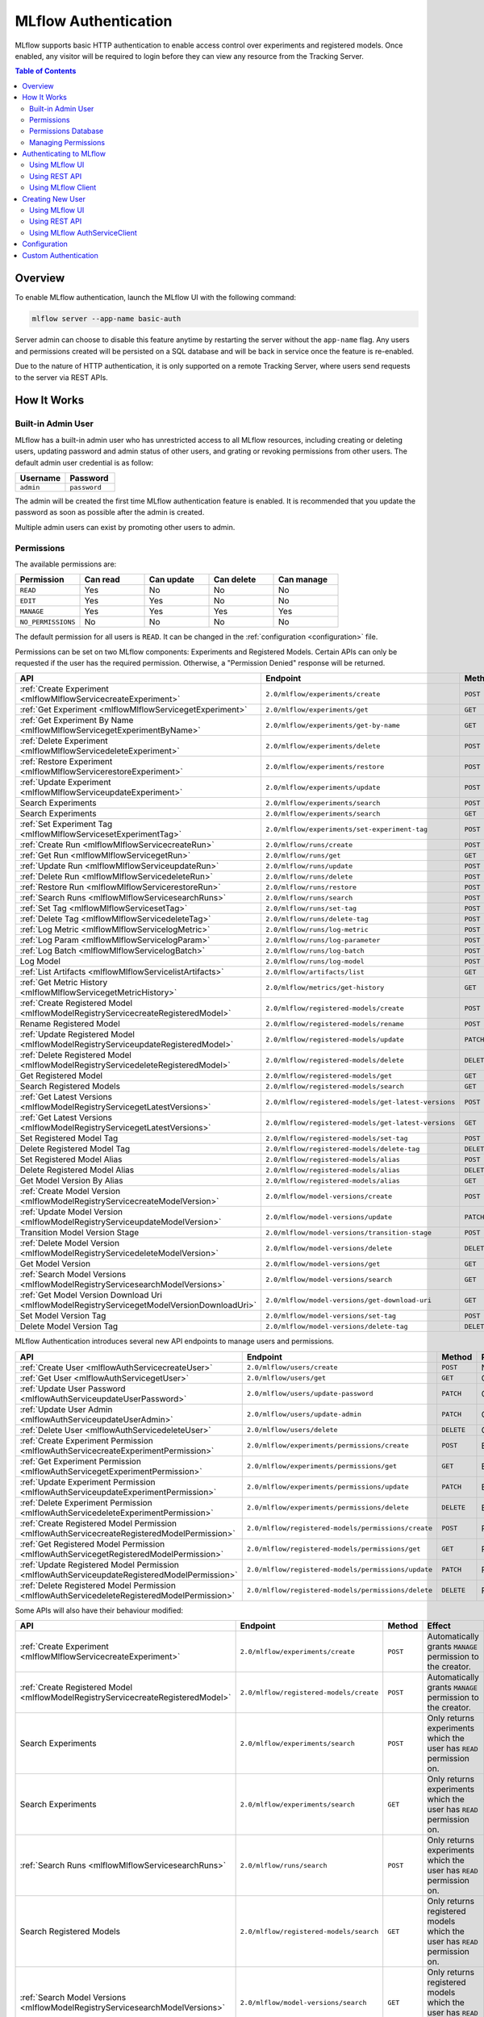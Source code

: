 .. _auth:

=====================
MLflow Authentication
=====================

MLflow supports basic HTTP authentication to enable access control over experiments and registered models.
Once enabled, any visitor will be required to login before they can view any resource from the Tracking Server.

.. contents:: Table of Contents
  :local:
  :depth: 2

Overview
========

To enable MLflow authentication, launch the MLflow UI with the following command:

.. code-block:: bash

    mlflow server --app-name basic-auth


Server admin can choose to disable this feature anytime by restarting the server without the ``app-name`` flag. 
Any users and permissions created will be persisted on a SQL database and will be back in service once the feature is re-enabled.

Due to the nature of HTTP authentication, it is only supported on a remote Tracking Server, where users send
requests to the server via REST APIs.

How It Works
============

Built-in Admin User
-------------------

MLflow has a built-in admin user who has unrestricted access to all MLflow resources,
including creating or deleting users, updating password and admin status of other users,
and grating or revoking permissions from other users.
The default admin user credential is as follow:

.. list-table::
   :widths: 10 10
   :header-rows: 1

   * - Username
     - Password
   * - ``admin``
     - ``password``

The admin will be created the first time MLflow authentication feature is enabled.
It is recommended that you update the password as soon as possible after the admin is created.

Multiple admin users can exist by promoting other users to admin.

Permissions
-----------

The available permissions are:

.. list-table::
   :widths: 10 10 10 10 10
   :header-rows: 1

   * - Permission
     - Can read
     - Can update
     - Can delete
     - Can manage
   * - ``READ``
     - Yes
     - No
     - No
     - No
   * - ``EDIT``
     - Yes
     - Yes
     - No
     - No
   * - ``MANAGE``
     - Yes
     - Yes
     - Yes
     - Yes
   * - ``NO_PERMISSIONS``
     - No
     - No
     - No
     - No

The default permission for all users is ``READ``. It can be changed in the :ref:`configuration <configuration>` file.

Permissions can be set on two MLflow components: Experiments and Registered Models.
Certain APIs can only be requested if the user has the required permission.
Otherwise, a "Permission Denied" response will be returned.

.. list-table::
   :widths: 10 10 10 10
   :header-rows: 1

   * - API
     - Endpoint
     - Method
     - Permission
   * - :ref:`Create Experiment <mlflowMlflowServicecreateExperiment>`
     - ``2.0/mlflow/experiments/create``
     - ``POST``
     - None
   * - :ref:`Get Experiment <mlflowMlflowServicegetExperiment>`
     - ``2.0/mlflow/experiments/get``
     - ``GET``
     - ExperimentPermission.can_read
   * - :ref:`Get Experiment By Name <mlflowMlflowServicegetExperimentByName>`
     - ``2.0/mlflow/experiments/get-by-name``
     - ``GET``
     - ExperimentPermission.can_read
   * - :ref:`Delete Experiment <mlflowMlflowServicedeleteExperiment>`
     - ``2.0/mlflow/experiments/delete``
     - ``POST``
     - ExperimentPermission.can_delete
   * - :ref:`Restore Experiment <mlflowMlflowServicerestoreExperiment>`
     - ``2.0/mlflow/experiments/restore``
     - ``POST``
     - ExperimentPermission.can_delete
   * - :ref:`Update Experiment <mlflowMlflowServiceupdateExperiment>`
     - ``2.0/mlflow/experiments/update``
     - ``POST``
     - ExperimentPermission.can_update
   * - Search Experiments
     - ``2.0/mlflow/experiments/search``
     - ``POST``
     - None
   * - Search Experiments
     - ``2.0/mlflow/experiments/search``
     - ``GET``
     - None
   * - :ref:`Set Experiment Tag <mlflowMlflowServicesetExperimentTag>`
     - ``2.0/mlflow/experiments/set-experiment-tag``
     - ``POST``
     - ExperimentPermission.can_update
   * - :ref:`Create Run <mlflowMlflowServicecreateRun>`
     - ``2.0/mlflow/runs/create``
     - ``POST``
     - ExperimentPermission.can_update
   * - :ref:`Get Run <mlflowMlflowServicegetRun>`
     - ``2.0/mlflow/runs/get``
     - ``GET``
     - ExperimentPermission.can_read
   * - :ref:`Update Run <mlflowMlflowServiceupdateRun>`
     - ``2.0/mlflow/runs/update``
     - ``POST``
     - ExperimentPermission.can_update
   * - :ref:`Delete Run <mlflowMlflowServicedeleteRun>`
     - ``2.0/mlflow/runs/delete``
     - ``POST``
     - ExperimentPermission.can_delete
   * - :ref:`Restore Run <mlflowMlflowServicerestoreRun>`
     - ``2.0/mlflow/runs/restore``
     - ``POST``
     - ExperimentPermission.can_delete
   * - :ref:`Search Runs <mlflowMlflowServicesearchRuns>`
     - ``2.0/mlflow/runs/search``
     - ``POST``
     - None
   * - :ref:`Set Tag <mlflowMlflowServicesetTag>`
     - ``2.0/mlflow/runs/set-tag``
     - ``POST``
     - ExperimentPermission.can_update
   * - :ref:`Delete Tag <mlflowMlflowServicedeleteTag>`
     - ``2.0/mlflow/runs/delete-tag``
     - ``POST``
     - ExperimentPermission.can_update
   * - :ref:`Log Metric <mlflowMlflowServicelogMetric>`
     - ``2.0/mlflow/runs/log-metric``
     - ``POST``
     - ExperimentPermission.can_update
   * - :ref:`Log Param <mlflowMlflowServicelogParam>`
     - ``2.0/mlflow/runs/log-parameter``
     - ``POST``
     - ExperimentPermission.can_update
   * - :ref:`Log Batch <mlflowMlflowServicelogBatch>`
     - ``2.0/mlflow/runs/log-batch``
     - ``POST``
     - ExperimentPermission.can_update
   * - Log Model
     - ``2.0/mlflow/runs/log-model``
     - ``POST``
     - ExperimentPermission.can_update
   * - :ref:`List Artifacts <mlflowMlflowServicelistArtifacts>`
     - ``2.0/mlflow/artifacts/list``
     - ``GET``
     - ExperimentPermission.can_read
   * - :ref:`Get Metric History <mlflowMlflowServicegetMetricHistory>`
     - ``2.0/mlflow/metrics/get-history``
     - ``GET``
     - ExperimentPermission.can_read
   * - :ref:`Create Registered Model <mlflowModelRegistryServicecreateRegisteredModel>`
     - ``2.0/mlflow/registered-models/create``
     - ``POST``
     - None
   * - Rename Registered Model
     - ``2.0/mlflow/registered-models/rename``
     - ``POST``
     - RegisteredModelPermission.can_update
   * - :ref:`Update Registered Model <mlflowModelRegistryServiceupdateRegisteredModel>`
     - ``2.0/mlflow/registered-models/update``
     - ``PATCH``
     - RegisteredModelPermission.can_update
   * - :ref:`Delete Registered Model <mlflowModelRegistryServicedeleteRegisteredModel>`
     - ``2.0/mlflow/registered-models/delete``
     - ``DELETE``
     - RegisteredModelPermission.can_delete
   * - Get Registered Model
     - ``2.0/mlflow/registered-models/get``
     - ``GET``
     - RegisteredModelPermission.can_read
   * - Search Registered Models
     - ``2.0/mlflow/registered-models/search``
     - ``GET``
     - None
   * - :ref:`Get Latest Versions <mlflowModelRegistryServicegetLatestVersions>`
     - ``2.0/mlflow/registered-models/get-latest-versions``
     - ``POST``
     - RegisteredModelPermission.can_read
   * - :ref:`Get Latest Versions <mlflowModelRegistryServicegetLatestVersions>`
     - ``2.0/mlflow/registered-models/get-latest-versions``
     - ``GET``
     - RegisteredModelPermission.can_read
   * - Set Registered Model Tag
     - ``2.0/mlflow/registered-models/set-tag``
     - ``POST``
     - RegisteredModelPermission.can_update
   * - Delete Registered Model Tag
     - ``2.0/mlflow/registered-models/delete-tag``
     - ``DELETE``
     - RegisteredModelPermission.can_update
   * - Set Registered Model Alias
     - ``2.0/mlflow/registered-models/alias``
     - ``POST``
     - RegisteredModelPermission.can_update
   * - Delete Registered Model Alias
     - ``2.0/mlflow/registered-models/alias``
     - ``DELETE``
     - RegisteredModelPermission.can_delete
   * - Get Model Version By Alias
     - ``2.0/mlflow/registered-models/alias``
     - ``GET``
     - RegisteredModelPermission.can_read
   * - :ref:`Create Model Version <mlflowModelRegistryServicecreateModelVersion>`
     - ``2.0/mlflow/model-versions/create``
     - ``POST``
     - RegisteredModelPermission.can_update
   * - :ref:`Update Model Version <mlflowModelRegistryServiceupdateModelVersion>`
     - ``2.0/mlflow/model-versions/update``
     - ``PATCH``
     - RegisteredModelPermission.can_update
   * - Transition Model Version Stage
     - ``2.0/mlflow/model-versions/transition-stage``
     - ``POST``
     - RegisteredModelPermission.can_update
   * - :ref:`Delete Model Version <mlflowModelRegistryServicedeleteModelVersion>`
     - ``2.0/mlflow/model-versions/delete``
     - ``DELETE``
     - RegisteredModelPermission.can_delete
   * - Get Model Version
     - ``2.0/mlflow/model-versions/get``
     - ``GET``
     - RegisteredModelPermission.can_read
   * - :ref:`Search Model Versions <mlflowModelRegistryServicesearchModelVersions>`
     - ``2.0/mlflow/model-versions/search``
     - ``GET``
     - None
   * - :ref:`Get Model Version Download Uri <mlflowModelRegistryServicegetModelVersionDownloadUri>`
     - ``2.0/mlflow/model-versions/get-download-uri``
     - ``GET``
     - RegisteredModelPermission.can_read
   * - Set Model Version Tag
     - ``2.0/mlflow/model-versions/set-tag``
     - ``POST``
     - RegisteredModelPermission.can_update
   * - Delete Model Version Tag
     - ``2.0/mlflow/model-versions/delete-tag``
     - ``DELETE``
     - RegisteredModelPermission.can_delete

MLflow Authentication introduces several new API endpoints to manage users and permissions.

.. list-table::
   :widths: 10 10 10 10
   :header-rows: 1

   * - API
     - Endpoint
     - Method
     - Permission
   * - :ref:`Create User <mlflowAuthServicecreateUser>`
     - ``2.0/mlflow/users/create``
     - ``POST``
     - None
   * - :ref:`Get User <mlflowAuthServicegetUser>`
     - ``2.0/mlflow/users/get``
     - ``GET``
     - Only readable by that user
   * - :ref:`Update User Password <mlflowAuthServiceupdateUserPassword>`
     - ``2.0/mlflow/users/update-password``
     - ``PATCH``
     - Only updatable by that user
   * - :ref:`Update User Admin <mlflowAuthServiceupdateUserAdmin>`
     - ``2.0/mlflow/users/update-admin``
     - ``PATCH``
     - Only admin
   * - :ref:`Delete User <mlflowAuthServicedeleteUser>`
     - ``2.0/mlflow/users/delete``
     - ``DELETE``
     - Only admin
   * - :ref:`Create Experiment Permission <mlflowAuthServicecreateExperimentPermission>`
     - ``2.0/mlflow/experiments/permissions/create``
     - ``POST``
     - ExperimentPermission.can_manage
   * - :ref:`Get Experiment Permission <mlflowAuthServicegetExperimentPermission>`
     - ``2.0/mlflow/experiments/permissions/get``
     - ``GET``
     - ExperimentPermission.can_manage
   * - :ref:`Update Experiment Permission <mlflowAuthServiceupdateExperimentPermission>`
     - ``2.0/mlflow/experiments/permissions/update``
     - ``PATCH``
     - ExperimentPermission.can_manage
   * - :ref:`Delete Experiment Permission <mlflowAuthServicedeleteExperimentPermission>`
     - ``2.0/mlflow/experiments/permissions/delete``
     - ``DELETE``
     - ExperimentPermission.can_manage
   * - :ref:`Create Registered Model Permission <mlflowAuthServicecreateRegisteredModelPermission>`
     - ``2.0/mlflow/registered-models/permissions/create``
     - ``POST``
     - RegisteredModelPermission.can_manage
   * - :ref:`Get Registered Model Permission <mlflowAuthServicegetRegisteredModelPermission>`
     - ``2.0/mlflow/registered-models/permissions/get``
     - ``GET``
     - RegisteredModelPermission.can_manage
   * - :ref:`Update Registered Model Permission <mlflowAuthServiceupdateRegisteredModelPermission>`
     - ``2.0/mlflow/registered-models/permissions/update``
     - ``PATCH``
     - RegisteredModelPermission.can_manage
   * - :ref:`Delete Registered Model Permission <mlflowAuthServicedeleteRegisteredModelPermission>`
     - ``2.0/mlflow/registered-models/permissions/delete``
     - ``DELETE``
     - RegisteredModelPermission.can_manage

Some APIs will also have their behaviour modified:

.. list-table::
   :widths: 10 10 10 10
   :header-rows: 1

   * - API
     - Endpoint
     - Method
     - Effect
   * - :ref:`Create Experiment <mlflowMlflowServicecreateExperiment>`
     - ``2.0/mlflow/experiments/create``
     - ``POST``
     - Automatically grants ``MANAGE`` permission to the creator.
   * - :ref:`Create Registered Model <mlflowModelRegistryServicecreateRegisteredModel>`
     - ``2.0/mlflow/registered-models/create``
     - ``POST``
     - Automatically grants ``MANAGE`` permission to the creator.
   * - Search Experiments
     - ``2.0/mlflow/experiments/search``
     - ``POST``
     - Only returns experiments which the user has ``READ`` permission on.
   * - Search Experiments
     - ``2.0/mlflow/experiments/search``
     - ``GET``
     - Only returns experiments which the user has ``READ`` permission on.
   * - :ref:`Search Runs <mlflowMlflowServicesearchRuns>`
     - ``2.0/mlflow/runs/search``
     - ``POST``
     - Only returns experiments which the user has ``READ`` permission on.
   * - Search Registered Models
     - ``2.0/mlflow/registered-models/search``
     - ``GET``
     - Only returns registered models which the user has ``READ`` permission on.
   * - :ref:`Search Model Versions <mlflowModelRegistryServicesearchModelVersions>`
     - ``2.0/mlflow/model-versions/search``
     - ``GET``
     - Only returns registered models which the user has ``READ`` permission on.


Permissions Database
--------------------

All users and permissions are stored in a database in ``basic_auth.db``, relative to the directory where MLflow server is launched.
The location can be change in the :ref:`configuration <configuration>` file.

Managing Permissions
--------------------

MLflow provides :ref:`REST APIs <mlflowAuthServiceCreateUser>` and a client class 
:py:func:`AuthServiceClient<mlflow.server.auth.client.AuthServiceClient>` to manage permissions.

To instantiate the client, it is recommended that you use ``mlflow.server.get_app_client``:

.. code-block:: python

    import mlflow

    client = mlflow.server.get_app_client("basic-auth", tracking_uri="https://mlflow_tracking.uri/")
    client.create_user(...)

Authenticating to MLflow
========================

Using MLflow UI
---------------

When a user first visits the MLflow UI on a browser, they will be prompted to login. 
There is no limit to how many login attempts can be made.

Currently, MLflow UI does not display any information of the current user.
Once a user is logged in, the only way to log out is to close the browser.

    .. image:: ./_static/images/auth_ui.png

Using REST API
--------------

A user can authenticate using the HTTP ``Authorization`` request header.
See https://developer.mozilla.org/en-US/docs/Web/HTTP/Authentication for more information.

In Python, you can use the ``requests`` library:

.. code-block:: python

    import requests

    response = requests.get(
        "https://mlflow_tracking.uri/",
        auth=("username", "password"),
    )

Using MLflow Client
-------------------

MLflow provides two environment variables for authentication: ``MLFLOW_TRACKING_USERNAME`` and ``MLFLOW_TRACKING_PASSWORD``.
To use basic authentication, you must set both environment variables.

.. code-block:: python

    import os
    import mlflow

    os.environ["MLFLOW_TRACKING_USERNAME"] = "username"
    os.environ["MLFLOW_TRACKING_PASSWORD"] = "password"

    mlflow.set_tracking_uri("https://mlflow_tracking.uri/")
    with mlflow.start_run():
        ...


Creating New User
=================

Using MLflow UI
---------------

MLflow UI provides a simple page for creating new users at ``<tracking_uri>/signup``.

    .. image:: ./_static/images/auth_signup.png

Using REST API
--------------

Alternatively, you can send ``POST`` requests to the Tracking Server endpoint ``2.0/users/create``.

In Python, you can use the ``requests`` library:

.. code-block:: python

    import requests

    response = requests.post(
        "https://mlflow_tracking.uri/api/2.0/mlflow/users/create",
        json={
            "username": "username", 
            "password": "password",
        },
    )

Using MLflow AuthServiceClient
------------------------------

MLflow :py:func:`AuthServiceClient<mlflow.server.auth.client.AuthServiceClient>`
provides a function to create new users easily.

.. code-block:: python

    import mlflow

    client = mlflow.server.get_app_client("basic-auth", tracking_uri="https://mlflow_tracking.uri/")
    client.create_user(username="username", password="password")

.. _configuration:

Configuration
=============

Authentication configuration is located at ``mlflow/server/auth/basic_auth.ini``:

.. list-table::
   :widths: 10 10
   :header-rows: 1

   * - Variable
     - Description
   * - ``default_permission``
     - Default permission on all resources
   * - ``database_uri``
     - Database location to store permission and user data
   * - ``admin_username``
     - Default admin username if the admin is not already created
   * - ``admin_password``
     - Default admin password if the admin is not already created

Custom Authentication
=====================

MLflow authentication is designed to be extensible. If your organization desires more advanced authentication logic 
(e.g., token-based authentication), it is possible to install a third party plugin or to create your own plugin.

Your plugin should mutate the MLflow app and, optionally, implement a client to manage permissions.
Then the plugin should be installed in your Python environment:

.. code-block:: python

    from mlflow.server import app
    
    app.add_url_rule(...)

    class MyAuthClient:
        ...

.. code-block:: bash

    pip install my_auth

Then, register your plugin in ``mlflow/setup.py``:

.. code-block:: python

    setup(
        ...,
        entry_points="""
            ...

            [mlflow.app]
            my-auth=my_auth:app

            [mlflow.app.client]
            my-auth=my_auth:MyAuthClient
        """,
    )

Then, you can start the MLflow server:

.. code-block:: bash

    mlflow server --app-name my-auth
